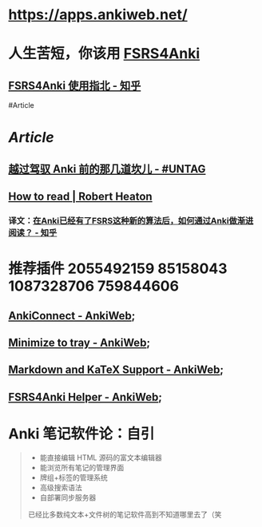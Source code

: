 * https://apps.ankiweb.net/
* 人生苦短，你该用 [[https://github.com/open-spaced-repetition/fsrs4anki][FSRS4Anki]]
** [[https://zhuanlan.zhihu.com/p/636564830][FSRS4Anki 使用指北 - 知乎]]
#Article
* [[Article]]
** [[https://utgd.net/article/9595][越过驾驭 Anki 前的那几道坎儿 - #UNTAG]]
** [[https://robertheaton.com/2018/06/25/how-to-read/][How to read | Robert Heaton]]
*** 译文：[[https://www.zhihu.com/question/616621310/answer/3172266680][在Anki已经有了FSRS这种新的算法后，如何通过Anki做渐进阅读？ - 知乎]]
* 推荐插件 2055492159 85158043 1087328706 759844606
** [[https://ankiweb.net/shared/info/2055492159][AnkiConnect - AnkiWeb]];
** [[https://ankiweb.net/shared/info/85158043][Minimize to tray - AnkiWeb]];
** [[https://ankiweb.net/shared/info/1087328706][Markdown and KaTeX Support - AnkiWeb]];
** [[https://ankiweb.net/shared/info/759844606][FSRS4Anki Helper - AnkiWeb]];
* Anki 笔记软件论：自引
#+BEGIN_QUOTE
- 能直接编辑 HTML 源码的富文本编辑器
- 能浏览所有笔记的管理界面
- 牌组+标签的管理系统
- 高级搜索语法
- 自部署同步服务器
已经比多数纯文本+文件树的笔记软件高到不知道哪里去了（笑
#+END_QUOTE